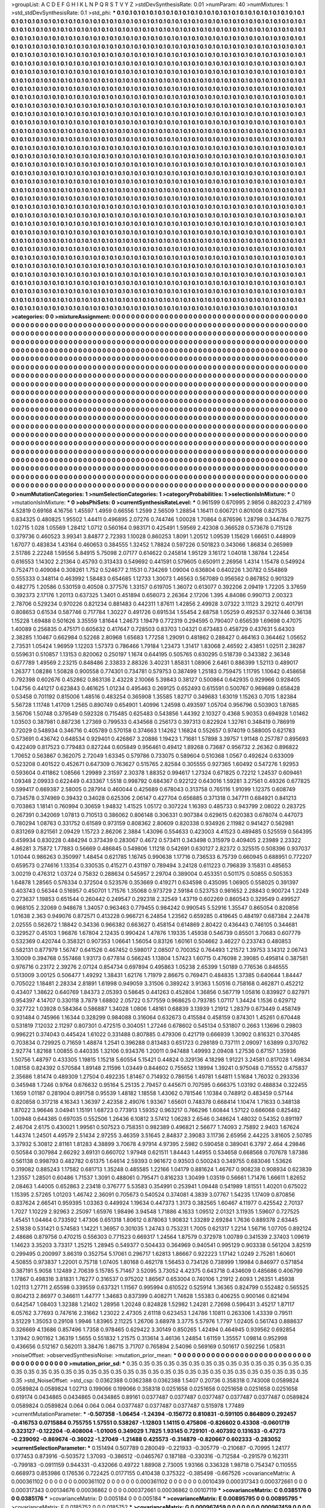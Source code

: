 >groupList:
A C D E F G H I K L
N P Q R S T V Y Z 
>stdDevSynthesisRate:
0.01 
>numParam:
40
>numMixtures:
1
>std_stdDevSynthesisRate:
0.1
>std_phi:
***
0.1 0.1 0.1 0.1 0.1 0.1 0.1 0.1 0.1 0.1
0.1 0.1 0.1 0.1 0.1 0.1 0.1 0.1 0.1 0.1
0.1 0.1 0.1 0.1 0.1 0.1 0.1 0.1 0.1 0.1
0.1 0.1 0.1 0.1 0.1 0.1 0.1 0.1 0.1 0.1
0.1 0.1 0.1 0.1 0.1 0.1 0.1 0.1 0.1 0.1
0.1 0.1 0.1 0.1 0.1 0.1 0.1 0.1 0.1 0.1
0.1 0.1 0.1 0.1 0.1 0.1 0.1 0.1 0.1 0.1
0.1 0.1 0.1 0.1 0.1 0.1 0.1 0.1 0.1 0.1
0.1 0.1 0.1 0.1 0.1 0.1 0.1 0.1 0.1 0.1
0.1 0.1 0.1 0.1 0.1 0.1 0.1 0.1 0.1 0.1
0.1 0.1 0.1 0.1 0.1 0.1 0.1 0.1 0.1 0.1
0.1 0.1 0.1 0.1 0.1 0.1 0.1 0.1 0.1 0.1
0.1 0.1 0.1 0.1 0.1 0.1 0.1 0.1 0.1 0.1
0.1 0.1 0.1 0.1 0.1 0.1 0.1 0.1 0.1 0.1
0.1 0.1 0.1 0.1 0.1 0.1 0.1 0.1 0.1 0.1
0.1 0.1 0.1 0.1 0.1 0.1 0.1 0.1 0.1 0.1
0.1 0.1 0.1 0.1 0.1 0.1 0.1 0.1 0.1 0.1
0.1 0.1 0.1 0.1 0.1 0.1 0.1 0.1 0.1 0.1
0.1 0.1 0.1 0.1 0.1 0.1 0.1 0.1 0.1 0.1
0.1 0.1 0.1 0.1 0.1 0.1 0.1 0.1 0.1 0.1
0.1 0.1 0.1 0.1 0.1 0.1 0.1 0.1 0.1 0.1
0.1 0.1 0.1 0.1 0.1 0.1 0.1 0.1 0.1 0.1
0.1 0.1 0.1 0.1 0.1 0.1 0.1 0.1 0.1 0.1
0.1 0.1 0.1 0.1 0.1 0.1 0.1 0.1 0.1 0.1
0.1 0.1 0.1 0.1 0.1 0.1 0.1 0.1 0.1 0.1
0.1 0.1 0.1 0.1 0.1 0.1 0.1 0.1 0.1 0.1
0.1 0.1 0.1 0.1 0.1 0.1 0.1 0.1 0.1 0.1
0.1 0.1 0.1 0.1 0.1 0.1 0.1 0.1 0.1 0.1
0.1 0.1 0.1 0.1 0.1 0.1 0.1 0.1 0.1 0.1
0.1 0.1 0.1 0.1 0.1 0.1 0.1 0.1 0.1 0.1
0.1 0.1 0.1 0.1 0.1 0.1 0.1 0.1 0.1 0.1
0.1 0.1 0.1 0.1 0.1 0.1 0.1 0.1 0.1 0.1
0.1 0.1 0.1 0.1 0.1 0.1 0.1 0.1 0.1 0.1
0.1 0.1 0.1 0.1 0.1 0.1 0.1 0.1 0.1 0.1
0.1 0.1 0.1 0.1 0.1 0.1 0.1 0.1 0.1 0.1
0.1 0.1 0.1 0.1 0.1 0.1 0.1 0.1 0.1 0.1
0.1 0.1 0.1 0.1 0.1 0.1 0.1 0.1 0.1 0.1
0.1 0.1 0.1 0.1 0.1 0.1 0.1 0.1 0.1 0.1
0.1 0.1 0.1 0.1 0.1 0.1 0.1 0.1 0.1 0.1
0.1 0.1 0.1 0.1 0.1 0.1 0.1 0.1 0.1 0.1
0.1 0.1 0.1 0.1 0.1 0.1 0.1 0.1 0.1 0.1
0.1 0.1 0.1 0.1 0.1 0.1 0.1 0.1 0.1 0.1
0.1 0.1 0.1 0.1 0.1 0.1 0.1 0.1 0.1 0.1
0.1 0.1 0.1 0.1 0.1 0.1 0.1 0.1 0.1 0.1
0.1 0.1 0.1 0.1 0.1 0.1 0.1 0.1 0.1 0.1
0.1 0.1 0.1 0.1 0.1 0.1 0.1 0.1 0.1 0.1
0.1 0.1 0.1 0.1 0.1 0.1 0.1 0.1 0.1 0.1
0.1 0.1 0.1 0.1 0.1 0.1 0.1 0.1 0.1 0.1
0.1 0.1 0.1 0.1 0.1 0.1 0.1 0.1 0.1 0.1
0.1 0.1 0.1 0.1 0.1 0.1 0.1 0.1 0.1 0.1
0.1 0.1 0.1 0.1 0.1 0.1 0.1 0.1 0.1 0.1
0.1 0.1 0.1 0.1 0.1 0.1 0.1 0.1 0.1 0.1
0.1 0.1 0.1 0.1 0.1 0.1 0.1 0.1 0.1 0.1
0.1 0.1 0.1 0.1 0.1 0.1 0.1 0.1 0.1 0.1
0.1 0.1 0.1 0.1 0.1 0.1 0.1 0.1 0.1 0.1
0.1 0.1 0.1 0.1 0.1 0.1 0.1 0.1 0.1 0.1
0.1 0.1 0.1 0.1 0.1 0.1 0.1 0.1 0.1 0.1
0.1 0.1 0.1 0.1 0.1 0.1 0.1 0.1 0.1 0.1
0.1 0.1 0.1 0.1 0.1 0.1 0.1 0.1 0.1 0.1
0.1 0.1 0.1 0.1 0.1 0.1 0.1 0.1 0.1 0.1
0.1 0.1 0.1 0.1 0.1 0.1 0.1 0.1 0.1 0.1
0.1 0.1 0.1 0.1 0.1 0.1 0.1 0.1 0.1 0.1
0.1 0.1 0.1 0.1 0.1 0.1 0.1 0.1 0.1 0.1
0.1 0.1 0.1 0.1 0.1 0.1 0.1 0.1 0.1 0.1
0.1 0.1 0.1 0.1 0.1 0.1 0.1 0.1 0.1 0.1
0.1 0.1 0.1 0.1 0.1 0.1 0.1 0.1 0.1 0.1
0.1 0.1 0.1 0.1 0.1 0.1 0.1 0.1 0.1 0.1
0.1 0.1 0.1 0.1 0.1 0.1 0.1 0.1 0.1 0.1
0.1 0.1 0.1 0.1 0.1 0.1 0.1 0.1 0.1 0.1
0.1 0.1 0.1 0.1 0.1 0.1 0.1 0.1 0.1 0.1
0.1 0.1 0.1 0.1 0.1 0.1 0.1 0.1 0.1 0.1
0.1 0.1 0.1 0.1 0.1 0.1 0.1 0.1 0.1 0.1
0.1 0.1 0.1 0.1 0.1 0.1 0.1 0.1 0.1 0.1
0.1 0.1 0.1 0.1 0.1 0.1 0.1 0.1 0.1 0.1
0.1 0.1 0.1 0.1 0.1 0.1 0.1 0.1 0.1 0.1
0.1 0.1 0.1 0.1 0.1 0.1 0.1 0.1 0.1 0.1
0.1 0.1 0.1 0.1 0.1 0.1 0.1 0.1 0.1 0.1
0.1 0.1 0.1 0.1 0.1 0.1 0.1 0.1 0.1 0.1
0.1 0.1 0.1 0.1 0.1 0.1 0.1 0.1 0.1 0.1
0.1 0.1 0.1 0.1 0.1 0.1 0.1 0.1 0.1 0.1
0.1 0.1 0.1 0.1 0.1 0.1 0.1 0.1 0.1 0.1
0.1 0.1 0.1 0.1 0.1 0.1 0.1 0.1 0.1 0.1
0.1 0.1 0.1 0.1 0.1 0.1 0.1 0.1 0.1 0.1
0.1 0.1 0.1 0.1 0.1 0.1 0.1 0.1 0.1 0.1
0.1 0.1 0.1 0.1 0.1 0.1 0.1 0.1 0.1 0.1
0.1 0.1 0.1 0.1 0.1 0.1 0.1 0.1 0.1 0.1
0.1 0.1 0.1 0.1 0.1 0.1 0.1 0.1 0.1 0.1
0.1 0.1 0.1 0.1 0.1 0.1 0.1 0.1 0.1 0.1
0.1 0.1 0.1 0.1 0.1 0.1 0.1 0.1 0.1 0.1
0.1 0.1 0.1 0.1 0.1 0.1 0.1 0.1 0.1 0.1
0.1 0.1 0.1 0.1 0.1 0.1 0.1 0.1 0.1 0.1
0.1 0.1 0.1 0.1 0.1 0.1 0.1 0.1 0.1 0.1
0.1 0.1 0.1 0.1 0.1 0.1 0.1 0.1 0.1 0.1
0.1 0.1 0.1 0.1 0.1 0.1 0.1 0.1 0.1 0.1
0.1 0.1 0.1 0.1 0.1 0.1 0.1 0.1 0.1 0.1
0.1 0.1 0.1 0.1 0.1 0.1 0.1 0.1 0.1 0.1
0.1 0.1 0.1 0.1 0.1 0.1 0.1 0.1 0.1 0.1
0.1 0.1 0.1 0.1 0.1 0.1 0.1 0.1 0.1 0.1
0.1 0.1 0.1 0.1 0.1 0.1 0.1 0.1 0.1 0.1
0.1 0.1 0.1 0.1 0.1 0.1 0.1 0.1 0.1 0.1
0.1 0.1 0.1 0.1 0.1 0.1 0.1 0.1 0.1 0.1
0.1 0.1 0.1 0.1 0.1 0.1 0.1 0.1 0.1 0.1
0.1 0.1 0.1 0.1 0.1 0.1 0.1 0.1 0.1 0.1
0.1 0.1 0.1 0.1 0.1 0.1 0.1 0.1 0.1 0.1
0.1 0.1 0.1 0.1 0.1 0.1 0.1 0.1 0.1 0.1
0.1 0.1 0.1 0.1 0.1 0.1 0.1 0.1 0.1 0.1
0.1 0.1 0.1 0.1 0.1 0.1 0.1 0.1 0.1 0.1
0.1 0.1 0.1 0.1 0.1 0.1 0.1 0.1 0.1 0.1
0.1 0.1 0.1 0.1 0.1 0.1 0.1 0.1 0.1 0.1
0.1 0.1 0.1 0.1 0.1 0.1 0.1 0.1 0.1 0.1
0.1 0.1 0.1 0.1 0.1 0.1 0.1 0.1 0.1 0.1
0.1 0.1 0.1 0.1 0.1 0.1 0.1 0.1 0.1 0.1
0.1 0.1 0.1 0.1 0.1 0.1 0.1 0.1 0.1 0.1
0.1 0.1 0.1 0.1 0.1 0.1 0.1 0.1 0.1 0.1
0.1 0.1 0.1 0.1 0.1 0.1 0.1 0.1 0.1 0.1
0.1 0.1 0.1 0.1 0.1 0.1 0.1 0.1 0.1 0.1
0.1 0.1 0.1 0.1 0.1 0.1 0.1 0.1 0.1 0.1
0.1 0.1 0.1 0.1 0.1 0.1 0.1 0.1 0.1 0.1
0.1 0.1 0.1 0.1 0.1 0.1 0.1 0.1 0.1 0.1
0.1 0.1 0.1 0.1 0.1 0.1 0.1 0.1 0.1 0.1
0.1 0.1 0.1 0.1 0.1 0.1 0.1 0.1 0.1 0.1
0.1 0.1 0.1 0.1 0.1 0.1 0.1 0.1 0.1 0.1
0.1 0.1 0.1 0.1 0.1 0.1 0.1 0.1 0.1 0.1
0.1 0.1 0.1 0.1 0.1 0.1 0.1 0.1 0.1 0.1
0.1 0.1 0.1 0.1 0.1 0.1 0.1 0.1 0.1 0.1
0.1 0.1 0.1 0.1 0.1 0.1 0.1 0.1 0.1 0.1
0.1 0.1 0.1 0.1 0.1 0.1 0.1 0.1 0.1 0.1
0.1 0.1 0.1 0.1 0.1 0.1 0.1 0.1 0.1 0.1
0.1 0.1 
>categories:
0 0
>mixtureAssignment:
0 0 0 0 0 0 0 0 0 0 0 0 0 0 0 0 0 0 0 0 0 0 0 0 0 0 0 0 0 0 0 0 0 0 0 0 0 0 0 0 0 0 0 0 0 0 0 0 0 0
0 0 0 0 0 0 0 0 0 0 0 0 0 0 0 0 0 0 0 0 0 0 0 0 0 0 0 0 0 0 0 0 0 0 0 0 0 0 0 0 0 0 0 0 0 0 0 0 0 0
0 0 0 0 0 0 0 0 0 0 0 0 0 0 0 0 0 0 0 0 0 0 0 0 0 0 0 0 0 0 0 0 0 0 0 0 0 0 0 0 0 0 0 0 0 0 0 0 0 0
0 0 0 0 0 0 0 0 0 0 0 0 0 0 0 0 0 0 0 0 0 0 0 0 0 0 0 0 0 0 0 0 0 0 0 0 0 0 0 0 0 0 0 0 0 0 0 0 0 0
0 0 0 0 0 0 0 0 0 0 0 0 0 0 0 0 0 0 0 0 0 0 0 0 0 0 0 0 0 0 0 0 0 0 0 0 0 0 0 0 0 0 0 0 0 0 0 0 0 0
0 0 0 0 0 0 0 0 0 0 0 0 0 0 0 0 0 0 0 0 0 0 0 0 0 0 0 0 0 0 0 0 0 0 0 0 0 0 0 0 0 0 0 0 0 0 0 0 0 0
0 0 0 0 0 0 0 0 0 0 0 0 0 0 0 0 0 0 0 0 0 0 0 0 0 0 0 0 0 0 0 0 0 0 0 0 0 0 0 0 0 0 0 0 0 0 0 0 0 0
0 0 0 0 0 0 0 0 0 0 0 0 0 0 0 0 0 0 0 0 0 0 0 0 0 0 0 0 0 0 0 0 0 0 0 0 0 0 0 0 0 0 0 0 0 0 0 0 0 0
0 0 0 0 0 0 0 0 0 0 0 0 0 0 0 0 0 0 0 0 0 0 0 0 0 0 0 0 0 0 0 0 0 0 0 0 0 0 0 0 0 0 0 0 0 0 0 0 0 0
0 0 0 0 0 0 0 0 0 0 0 0 0 0 0 0 0 0 0 0 0 0 0 0 0 0 0 0 0 0 0 0 0 0 0 0 0 0 0 0 0 0 0 0 0 0 0 0 0 0
0 0 0 0 0 0 0 0 0 0 0 0 0 0 0 0 0 0 0 0 0 0 0 0 0 0 0 0 0 0 0 0 0 0 0 0 0 0 0 0 0 0 0 0 0 0 0 0 0 0
0 0 0 0 0 0 0 0 0 0 0 0 0 0 0 0 0 0 0 0 0 0 0 0 0 0 0 0 0 0 0 0 0 0 0 0 0 0 0 0 0 0 0 0 0 0 0 0 0 0
0 0 0 0 0 0 0 0 0 0 0 0 0 0 0 0 0 0 0 0 0 0 0 0 0 0 0 0 0 0 0 0 0 0 0 0 0 0 0 0 0 0 0 0 0 0 0 0 0 0
0 0 0 0 0 0 0 0 0 0 0 0 0 0 0 0 0 0 0 0 0 0 0 0 0 0 0 0 0 0 0 0 0 0 0 0 0 0 0 0 0 0 0 0 0 0 0 0 0 0
0 0 0 0 0 0 0 0 0 0 0 0 0 0 0 0 0 0 0 0 0 0 0 0 0 0 0 0 0 0 0 0 0 0 0 0 0 0 0 0 0 0 0 0 0 0 0 0 0 0
0 0 0 0 0 0 0 0 0 0 0 0 0 0 0 0 0 0 0 0 0 0 0 0 0 0 0 0 0 0 0 0 0 0 0 0 0 0 0 0 0 0 0 0 0 0 0 0 0 0
0 0 0 0 0 0 0 0 0 0 0 0 0 0 0 0 0 0 0 0 0 0 0 0 0 0 0 0 0 0 0 0 0 0 0 0 0 0 0 0 0 0 0 0 0 0 0 0 0 0
0 0 0 0 0 0 0 0 0 0 0 0 0 0 0 0 0 0 0 0 0 0 0 0 0 0 0 0 0 0 0 0 0 0 0 0 0 0 0 0 0 0 0 0 0 0 0 0 0 0
0 0 0 0 0 0 0 0 0 0 0 0 0 0 0 0 0 0 0 0 0 0 0 0 0 0 0 0 0 0 0 0 0 0 0 0 0 0 0 0 0 0 0 0 0 0 0 0 0 0
0 0 0 0 0 0 0 0 0 0 0 0 0 0 0 0 0 0 0 0 0 0 0 0 0 0 0 0 0 0 0 0 0 0 0 0 0 0 0 0 0 0 0 0 0 0 0 0 0 0
0 0 0 0 0 0 0 0 0 0 0 0 0 0 0 0 0 0 0 0 0 0 0 0 0 0 0 0 0 0 0 0 0 0 0 0 0 0 0 0 0 0 0 0 0 0 0 0 0 0
0 0 0 0 0 0 0 0 0 0 0 0 0 0 0 0 0 0 0 0 0 0 0 0 0 0 0 0 0 0 0 0 0 0 0 0 0 0 0 0 0 0 0 0 0 0 0 0 0 0
0 0 0 0 0 0 0 0 0 0 0 0 0 0 0 0 0 0 0 0 0 0 0 0 0 0 0 0 0 0 0 0 0 0 0 0 0 0 0 0 0 0 0 0 0 0 0 0 0 0
0 0 0 0 0 0 0 0 0 0 0 0 0 0 0 0 0 0 0 0 0 0 0 0 0 0 0 0 0 0 0 0 0 0 0 0 0 0 0 0 0 0 0 0 0 0 0 0 0 0
0 0 0 0 0 0 0 0 0 0 0 0 0 0 0 0 0 0 0 0 0 0 0 0 0 0 0 0 0 0 0 0 0 0 0 0 0 0 0 0 0 0 0 0 0 0 0 0 0 0
0 0 0 0 0 0 0 0 0 0 0 0 0 0 0 0 0 0 0 0 0 0 0 0 0 0 0 0 0 0 0 0 
>numMutationCategories:
1
>numSelectionCategories:
1
>categoryProbabilities:
1 
>selectionIsInMixture:
***
0 
>mutationIsInMixture:
***
0 
>obsPhiSets:
0
>currentSynthesisRateLevel:
***
0.961599 0.670995 2.9856 0.882023 2.47169 4.52819 0.69168 4.16756 1.45597 1.4959
0.66556 1.2599 2.56509 1.28854 1.16411 0.606721 0.801008 0.827535 0.834325 0.480825
1.95502 1.44411 0.496895 2.07276 0.744746 1.00028 1.70864 0.876596 1.28798 0.344784
0.78275 1.02715 1.028 1.05569 1.28412 1.0712 0.560164 0.983171 0.425491 1.59569
2.42308 0.366528 0.573678 0.715128 0.379736 0.460523 3.99341 3.84877 2.72393 1.10028
0.860253 1.8091 1.20512 1.09539 1.15629 1.66651 0.448909 1.67077 0.483834 1.43164
0.460653 0.384555 1.32452 1.78824 0.597226 0.501823 0.343066 1.86834 0.265989 2.51786
2.22248 1.59556 5.84915 5.75098 2.07177 0.614622 0.245814 1.95129 3.16172 1.04018
1.38784 1.22454 0.616553 1.14302 2.21364 0.45793 0.313433 0.549692 0.441591 0.579605
0.650911 2.26956 1.4314 1.15478 0.549924 0.752471 0.409084 0.308261 1.752 0.524677
2.11531 0.734269 1.09004 0.636804 0.640226 1.30782 0.554869 0.555333 0.348114 0.463992
1.58483 0.654685 1.12733 1.30073 1.46563 0.567089 0.956562 0.867852 0.901329 0.482775
1.20586 0.530159 0.40508 0.377576 1.33157 0.619705 1.36072 0.613077 0.392206 2.09419
1.72205 3.37659 0.392373 2.17176 1.20113 0.637325 1.3401 0.451894 0.656073 2.26364
2.17206 1.395 4.84086 0.990713 2.00323 2.78706 0.529234 0.970226 0.821234 0.881483
0.442311 1.87611 1.42856 2.49928 3.07322 3.11123 3.29212 0.401791 0.808653 0.61534
0.587746 0.717784 1.30227 0.491726 0.691534 1.55454 2.68758 1.05259 0.492537 0.327446
0.36138 1.15228 1.69488 0.501626 3.35559 1.81644 1.24673 1.19479 0.772319 0.294595
0.790407 0.656539 1.69698 0.47075 1.40089 0.256835 0.475171 0.605632 0.417647 0.728503
0.83703 1.04321 0.673483 0.458729 0.437631 5.64303 2.38285 1.10467 0.662984 0.52268
2.80968 1.65683 1.77258 1.29091 0.481862 0.288427 0.464163 0.364462 1.05652 2.73531
1.05424 1.96959 1.12203 1.57373 0.786466 1.79184 1.23473 1.31417 1.83068 2.46592
2.43851 1.02511 2.38287 0.559631 0.510857 1.13153 0.820062 0.250197 1.1674 0.644195
0.505765 0.630295 0.518739 0.343382 2.36348 0.677789 1.49569 2.23215 0.848486 2.33833
2.88326 3.40231 1.85831 1.08906 2.6461 0.886399 1.52113 0.489017 1.26377 1.08286
1.50828 0.900558 0.774301 0.734781 0.579753 0.387499 1.25183 0.759475 1.11795 1.10642
0.458658 0.792398 0.602676 0.452862 0.863136 2.43228 2.10066 5.39843 0.38127 0.500864
0.642935 0.929966 0.928405 1.04756 0.441217 0.623843 0.461625 1.01234 0.495463 0.269125
0.652493 0.615591 0.500767 0.969689 0.658428 0.53458 0.701192 0.815006 1.48516 0.483254
0.365908 1.35585 1.82717 0.349683 1.63019 1.15263 0.7015 1.82384 5.56728 1.11748
1.41709 1.2565 0.890749 0.654901 1.40996 1.24598 0.493597 1.05704 0.956796 0.503903
1.87685 3.56706 1.50748 0.379549 0.592328 0.715485 0.625483 0.543856 1.44392 2.10327
0.4368 5.90353 0.694928 1.01462 1.03503 0.387981 0.887236 1.27369 0.799533 0.434568
0.256173 0.397313 0.822924 1.32761 0.348419 0.786919 0.72029 0.548934 0.346716 0.405789
0.570158 0.374663 1.14262 1.16824 0.552657 0.974019 0.588005 0.621783 0.573691 0.436742
0.648534 0.929401 0.426867 3.20886 1.19423 1.71681 1.57898 3.39757 1.91148 0.257787
0.895693 0.422409 0.817523 0.779483 0.827244 0.605849 0.956461 0.49412 1.89268 0.73687
0.956732 2.26362 0.896822 1.70652 0.563867 0.362075 2.72049 1.63345 0.579786 0.733075
0.589604 0.510368 1.0567 0.492624 0.633009 0.523208 0.401522 0.452671 0.647309 0.763627
0.515765 2.82584 0.305555 0.927365 1.60492 0.547276 1.92953 0.593604 0.411862 1.08566
1.29989 2.31597 2.30378 1.88352 0.994617 1.27324 0.671825 0.72212 1.24537 0.609461
1.09348 2.09933 0.622449 0.433367 1.5518 0.998792 0.684367 0.922122 0.643016 1.59281
3.27561 0.49326 0.677825 0.599417 0.669387 2.58005 0.287914 0.460044 0.425689 0.678043
0.313758 0.765116 1.91099 1.12375 0.608749 0.734578 0.374969 0.39432 0.34028 0.625306
2.06147 0.427704 0.656885 0.371318 0.347711 0.684921 0.841213 0.703863 1.18141 0.760994
0.30659 1.94832 1.41525 1.05172 0.307224 1.16393 0.485733 0.943799 2.08022 0.283725
0.267391 0.342069 1.07813 0.710513 0.386062 0.806148 0.306331 0.907384 0.629615 0.620383
0.678074 0.447073 0.780294 1.08763 0.331752 0.61589 0.973159 0.808362 2.80609 0.820338
0.934926 2.11982 0.941427 0.562981 0.831269 0.821561 2.09429 1.15723 2.86206 2.3884
1.43096 0.554633 0.423003 4.41523 0.489485 0.525559 0.564395 0.459934 0.830228 0.484294
0.373439 0.283067 0.4672 0.573411 0.343498 0.315979 0.409405 2.23989 2.23322 4.86281
3.75872 1.77883 0.56669 0.486845 0.549806 1.11218 0.542691 0.630127 2.82372 0.325515
0.508396 0.937037 1.01044 0.986263 0.350997 1.48454 0.621785 1.16745 0.990638 1.17716
0.736533 6.75739 0.660945 0.688951 0.772207 0.659573 0.274616 1.13354 0.330535 0.415271
0.431197 0.789494 3.24128 0.611223 0.796839 3.15831 0.485653 3.00219 0.476312 1.03724
0.75832 0.288634 0.545957 2.29704 0.389004 0.453351 0.501175 0.50855 0.505353 1.64878
1.28565 0.576334 0.372504 0.523576 0.353669 0.419271 0.634598 0.435095 1.06905 0.558025
0.391397 0.403743 0.56344 0.516957 0.450701 1.71576 1.35068 0.973729 2.59184 0.523753
0.981652 2.28843 0.900724 1.2249 0.273637 1.19853 0.651544 0.260442 0.249547 0.292318
2.32549 1.43719 0.602269 0.860543 0.329549 0.499527 0.968105 2.32069 0.948678 1.34057
0.963463 0.779455 0.984242 0.990545 5.52916 1.35547 0.865054 0.820856 1.01638 2.363
0.949076 0.872571 0.413228 0.966721 6.24854 1.23562 0.659285 0.419645 0.484197 0.687384
2.24478 2.02555 0.562672 1.18842 0.34336 0.966382 0.663627 0.458154 0.614869 2.80422
0.436443 0.746105 0.344681 0.329527 0.45103 1.96876 1.67804 2.12435 0.990424 1.47876
1.19335 1.45938 0.546739 0.85501 3.70683 0.607779 0.532369 0.420744 0.358321 0.907353
1.06641 1.56054 0.83126 1.60161 0.504662 3.46227 0.233743 0.480853 0.582131 0.877979
1.56747 0.641526 0.467452 0.598017 2.08507 0.700352 0.764493 1.21572 1.39753 3.14312
2.06743 3.10009 0.394768 0.557468 1.93173 0.677814 0.566245 1.13804 1.57423 1.60715
0.476098 2.39085 0.495814 0.387581 0.976716 0.23172 2.39276 2.07124 0.854734 0.697894
0.495863 1.05238 2.65399 1.50189 0.776536 0.846555 0.513009 3.00125 0.506477 1.49292
1.38431 1.62176 1.71979 2.86675 0.769471 0.484835 1.37385 0.640644 1.84447 0.705022
1.18481 2.28334 2.81891 1.61998 0.949059 3.31506 0.389242 3.91363 1.50516 0.758168
0.462871 0.452212 0.43407 1.38622 0.640769 1.84373 2.05393 0.58645 0.441263 0.452804
1.36856 0.567719 1.05816 0.839927 0.827971 0.954397 4.14707 0.330118 3.7879 1.68802
2.05722 0.577559 0.968625 0.793785 1.07117 1.34424 1.1536 0.629712 0.327722 1.03928
0.584364 0.586887 1.34028 1.0806 1.48161 0.68839 3.13939 1.21912 1.28379 0.673449
0.458749 0.931484 0.745966 1.16344 0.328299 0.984088 0.316064 0.632673 0.415584 0.458159
0.874301 1.45261 0.670448 0.531819 7.12032 2.11297 0.807301 0.472515 0.304051 1.27246
0.678602 0.545134 0.531807 0.2663 1.13696 0.29803 0.996221 0.374043 0.445424 1.61022
0.331488 0.807885 0.479306 0.421719 0.666939 1.30902 0.816321 0.370485 0.703834 0.729925
0.71659 1.48874 1.2541 0.396288 0.813483 0.651723 0.298189 0.737111 2.09097 1.63899
0.370762 2.92774 1.82168 1.00855 0.440335 1.32106 0.934376 1.20011 0.947488 1.49993
2.09408 1.27536 0.67157 1.35936 1.50756 1.48797 0.433305 1.19815 1.15218 5.60554
5.15421 0.44824 0.329136 4.18298 1.91221 3.24581 0.817028 1.49834 1.08158 0.824392
0.570584 1.89148 2.11596 1.03449 0.844602 0.755652 1.18994 1.39241 0.975048 0.715552
0.475837 2.35686 1.81474 0.489309 1.27504 0.492235 1.81467 0.714932 0.786156 1.49781
1.64811 1.51684 1.76032 0.293336 0.345948 1.7246 0.9764 0.676632 0.95164 5.25135
2.79457 0.445671 0.707595 0.666375 1.03192 0.488834 0.322455 1.1659 1.01187 0.281904
0.891758 0.95539 1.48182 1.18558 1.43062 0.781546 1.10384 0.748912 0.483459 0.57144
0.820858 0.317218 4.16343 1.36397 2.42358 2.49076 1.93367 1.65601 0.748378 0.668414
1.10474 1.71633 0.348138 1.87022 3.96646 3.04941 1.15191 1.68723 0.773913 1.59352
0.963217 0.766296 1.60844 1.57122 0.666068 0.825482 1.00948 0.644385 0.697035 0.552506
1.26436 6.10812 3.57412 1.06283 2.6546 0.348624 1.48032 0.54352 0.891197 2.46704
2.6175 0.430021 1.99561 0.507523 0.758351 0.982389 0.496821 2.56677 1.74093 2.75892
2.9403 1.67624 1.44374 1.24501 4.49579 2.51434 2.97255 3.46359 3.51645 2.84837
2.39083 3.11736 2.65956 2.44225 3.81605 2.50785 3.37932 5.30812 2.81161 1.81283
4.38899 3.70678 4.97914 4.97395 2.5982 0.590458 0.389041 6.3797 2.464 4.29846
0.50584 0.307984 2.66292 3.69131 0.660702 1.97948 0.621511 1.84443 1.44955 0.534658
0.668568 0.707678 1.87386 0.561138 0.998793 0.482782 0.61375 1.64614 2.59393 0.961672
0.93503 0.500243 0.349755 0.683046 1.53626 0.319082 0.885243 1.17582 0.681713 1.35248
0.485585 1.22166 1.04179 0.881624 1.46767 0.908238 0.908934 0.623839 1.23557 1.28501
0.60486 1.71537 1.3091 0.488061 0.795471 0.816233 1.30499 1.03519 0.56661 1.71476
1.66611 1.82652 2.08463 1.44005 0.652863 2.23418 0.376777 5.53583 0.354991 0.253941
1.09448 0.541989 1.81551 1.40201 0.675022 1.15395 2.57265 1.01203 1.46742 2.36091
0.705673 0.540524 0.374081 4.3839 3.07767 1.54235 1.17409 0.870856 0.837624 2.66541
0.959395 1.03363 0.449924 1.19634 0.447373 1.3173 0.382565 1.60467 4.11977 0.425542
2.70137 1.7027 1.10229 2.92963 2.25097 1.65976 1.98496 3.94548 1.71886 4.1633
1.09512 2.01321 3.11935 1.59607 0.727525 1.45451 1.04464 0.733592 1.47306 0.651318
1.80612 0.878063 1.90832 1.33289 2.69284 1.7636 0.889378 2.63445 2.51838 0.531421
0.574583 1.14221 1.36957 0.301035 1.24743 0.753231 1.7005 0.621317 1.2214 1.56716
1.07705 0.892124 2.48686 0.879756 0.470215 0.556303 0.771523 0.669317 1.24564 1.87579
0.372978 1.00789 0.341539 2.37403 1.09619 1.14623 3.35203 3.73317 1.25215 1.28945
0.549377 0.504433 0.364969 0.940541 0.995129 0.903338 0.561204 3.82519 0.299495 0.200997
3.86319 0.352754 5.17061 0.296717 1.62813 1.86667 0.922223 1.17142 1.0249 2.75261
1.60601 4.50855 0.973837 1.22001 0.75718 1.07405 1.80168 0.462178 1.56453 0.734126
0.738999 1.19984 0.846977 0.571854 0.387191 5.9058 1.12489 2.70639 5.15785 5.71467
3.52095 3.73052 4.42375 0.643718 0.434609 0.485686 0.406799 1.17867 0.498316 3.81831
1.76277 0.316537 0.975202 1.86567 0.653004 0.740106 1.21912 2.6093 1.26351 1.45938
1.02113 1.27711 2.65598 0.339559 0.637321 1.11567 0.995994 0.610522 0.525914 1.36365
0.824799 0.552482 0.565525 0.804213 2.86977 0.346611 1.44777 1.34683 0.837399 0.408271
1.74628 1.55383 0.406255 0.900146 0.821494 0.642547 1.08403 1.32388 1.21402 1.28956
1.20248 0.824828 1.52982 1.24281 2.72698 0.596431 3.45217 1.87117 6.05762 3.77693
0.747616 2.31662 1.23022 2.47305 2.61118 0.623453 1.24786 1.10811 0.263306 1.43339
0.79511 3.51229 1.35053 0.29108 1.9946 1.83965 2.11225 1.26706 3.68978 3.3775
5.57976 1.7797 1.02405 0.561743 0.888637 0.326669 4.13686 0.857496 1.7358 0.978465
0.629422 3.30149 0.850265 1.42494 0.464945 0.939562 0.692854 1.31942 0.901162 1.36319
1.5655 0.551832 1.21575 0.313614 3.46136 1.24854 1.61159 1.35557 1.09814 0.952998
0.436656 0.512167 0.562011 3.38476 1.86715 3.71707 0.765894 2.54096 0.569169 0.501617
0.592256 1.05831 
>noiseOffset:
>observedSynthesisNoise:
>mutation_prior_mean:
***
0 0 0 0 0 0 0 0 0 0
0 0 0 0 0 0 0 0 0 0
0 0 0 0 0 0 0 0 0 0
0 0 0 0 0 0 0 0 0 0
>mutation_prior_sd:
***
0.35 0.35 0.35 0.35 0.35 0.35 0.35 0.35 0.35 0.35
0.35 0.35 0.35 0.35 0.35 0.35 0.35 0.35 0.35 0.35
0.35 0.35 0.35 0.35 0.35 0.35 0.35 0.35 0.35 0.35
0.35 0.35 0.35 0.35 0.35 0.35 0.35 0.35 0.35 0.35
>std_NoiseOffset:
>std_csp:
0.0362388 0.0362388 0.0362388 1.5407 0.20736 0.358318 0.743008 0.0589824 0.0589824 0.0589824
1.02713 0.199066 0.199066 0.358318 0.0251658 0.0251658 0.0251658 0.0251658 0.0251658 0.619174
0.0434865 0.0434865 0.0434865 0.89161 0.0377487 0.0377487 0.0377487 0.0377487 0.0377487 0.0589824
0.0589824 0.0589824 0.064 0.064 0.064 0.0377487 0.0377487 0.0377487 0.515978 1.77489
>currentMutationParameter:
***
-0.507358 -1.06454 -1.24394 -0.156772 0.810831 -0.591105 0.864809 0.292457 -0.416753 0.0715884
0.755755 1.57551 0.538267 -1.12803 1.14115 0.475806 -0.826602 0.43308 -0.0601719 0.323127
-0.122204 -0.408004 -1.01005 0.349029 1.7825 1.93145 0.729101 -0.407392 0.131633 -0.47273
-0.239092 -0.869674 -0.36022 -1.27049 -1.21488 0.425573 -0.314879 -0.820667 0.602333 -0.283052
>currentSelectionParameter:
***
0.151494 0.507789 0.280049 -0.221933 -0.305779 -0.210687 -0.70995 1.24177 0.177453 0.873916
-0.503572 1.37093 -0.386512 -0.0465767 0.187188 -0.330316 -0.712584 -0.291579 0.162311 -0.799183
-0.0911159 0.944331 -0.432066 0.49722 1.88908 2.73005 1.93166 0.336328 1.98718 0.754347
0.110555 0.668973 0.853986 0.176536 0.722425 0.0177155 0.410438 0.375322 -0.385498 -0.667526
>covarianceMatrix:
A
0.000361102	0	0	0	0	0	
0	0.000361102	0	0	0	0	
0	0	0.000361102	0	0	0	
0	0	0	0.0010439	0.000317343	0.000372661	
0	0	0	0.000317343	0.00134676	0.00036862	
0	0	0	0.000372661	0.00036862	0.00107119	
***
>covarianceMatrix:
C
0.0385176	0	
0	0.0385176	
***
>covarianceMatrix:
D
0.005184	0	
0	0.005184	
***
>covarianceMatrix:
E
0.00895795	0	
0	0.00895795	
***
>covarianceMatrix:
F
0.0185752	0	
0	0.0185752	
***
>covarianceMatrix:
G
0.000967459	0	0	0	0	0	
0	0.000967459	0	0	0	0	
0	0	0.000967459	0	0	0	
0	0	0	0.00425669	0.000172198	0.000179861	
0	0	0	0.000172198	0.00126867	0.000189857	
0	0	0	0.000179861	0.000189857	0.00235697	
***
>covarianceMatrix:
H
0.0192588	0	
0	0.0196171	
***
>covarianceMatrix:
I
0.0092876	0	0	0	
0	0.0092876	0	0	
0	0	0.0132181	-1.77906e-05	
0	0	-1.77906e-05	0.00950194	
***
>covarianceMatrix:
K
0.00895795	0	
0	0.00895795	
***
>covarianceMatrix:
L
0.000174143	0	0	0	0	0	0	0	0	0	
0	0.000174143	0	0	0	0	0	0	0	0	
0	0	0.000174143	0	0	0	0	0	0	0	
0	0	0	0.000174143	0	0	0	0	0	0	
0	0	0	0	0.000174143	0	0	0	0	0	
0	0	0	0	0	0.00549028	0.000933663	0.00081874	0.00105589	0.000874184	
0	0	0	0	0	0.000933663	0.00214617	0.00124517	0.00123868	0.00128811	
0	0	0	0	0	0.00081874	0.00124517	0.00153596	0.00126338	0.00119519	
0	0	0	0	0	0.00105589	0.00123868	0.00126338	0.00256336	0.00120038	
0	0	0	0	0	0.000874184	0.00128811	0.00119519	0.00120038	0.00297632	
***
>covarianceMatrix:
N
0.0154793	0	
0	0.0154793	
***
>covarianceMatrix:
P
0.000623984	0	0	0	0	0	
0	0.000623984	0	0	0	0	
0	0	0.000623984	0	0	0	
0	0	0	0.00277722	0.00133044	0.00128656	
0	0	0	0.00133044	0.0077348	0.00132896	
0	0	0	0.00128656	0.00132896	0.00215509	
***
>covarianceMatrix:
Q
0.0222903	0	
0	0.0222903	
***
>covarianceMatrix:
R
0.000722204	0	0	0	0	0	0	0	0	0	
0	0.000722204	0	0	0	0	0	0	0	0	
0	0	0.000722204	0	0	0	0	0	0	0	
0	0	0	0.000722204	0	0	0	0	0	0	
0	0	0	0	0.000722204	0	0	0	0	0	
0	0	0	0	0	0.0295945	0.0094952	-0.00111017	-5.99753e-05	-0.000308152	
0	0	0	0	0	0.0094952	0.0569964	0.00168607	-7.0209e-05	0.00155163	
0	0	0	0	0	-0.00111017	0.00168607	0.0101757	0.000115538	0.000492123	
0	0	0	0	0	-5.99753e-05	-7.0209e-05	0.000115538	0.00115857	2.41845e-05	
0	0	0	0	0	-0.000308152	0.00155163	0.000492123	2.41845e-05	0.00637164	
***
>covarianceMatrix:
S
0.000967459	0	0	0	0	0	
0	0.000967459	0	0	0	0	
0	0	0.000967459	0	0	0	
0	0	0	0.00218793	0.000158299	0.000192776	
0	0	0	0.000158299	0.00146578	0.000190628	
0	0	0	0.000192776	0.000190628	0.00193757	
***
>covarianceMatrix:
T
0.0009	0	0	0	0	0	
0	0.0009	0	0	0	0	
0	0	0.0009	0	0	0	
0	0	0	0.00293161	0.000250708	0.000631054	
0	0	0	0.000250708	0.00119037	0.000252251	
0	0	0	0.000631054	0.000252251	0.00163254	
***
>covarianceMatrix:
V
0.000348285	0	0	0	0	0	
0	0.000348285	0	0	0	0	
0	0	0.000348285	0	0	0	
0	0	0	0.000896488	0.000200042	0.000217405	
0	0	0	0.000200042	0.00115765	0.000225553	
0	0	0	0.000217405	0.000225553	0.000881635	
***
>covarianceMatrix:
Y
0.0128995	0	
0	0.0128995	
***
>covarianceMatrix:
Z
0.0332792	0	
0	0.0340737	
***
